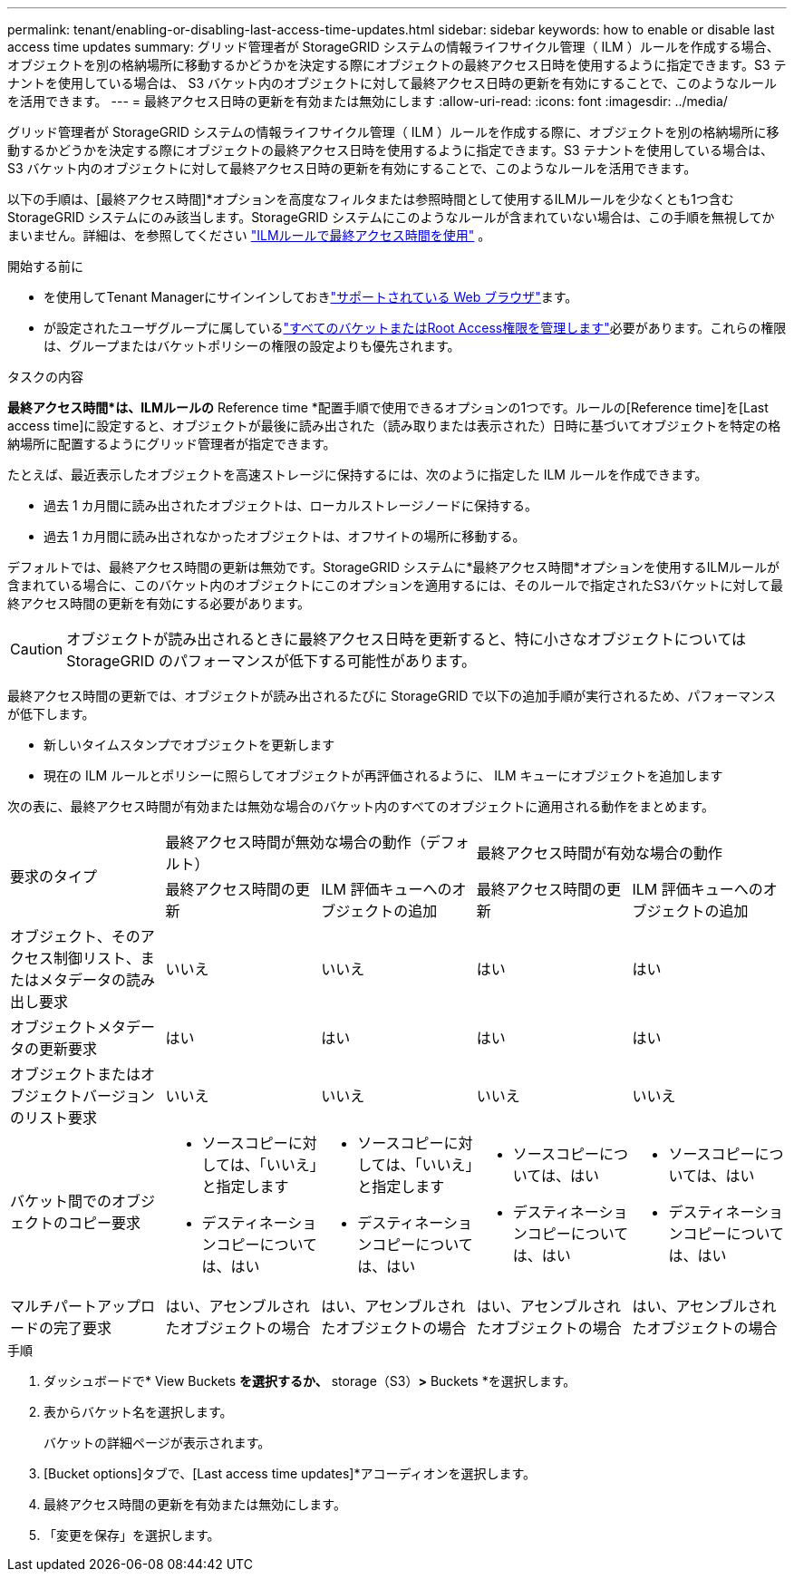 ---
permalink: tenant/enabling-or-disabling-last-access-time-updates.html 
sidebar: sidebar 
keywords: how to enable or disable last access time updates 
summary: グリッド管理者が StorageGRID システムの情報ライフサイクル管理（ ILM ）ルールを作成する場合、オブジェクトを別の格納場所に移動するかどうかを決定する際にオブジェクトの最終アクセス日時を使用するように指定できます。S3 テナントを使用している場合は、 S3 バケット内のオブジェクトに対して最終アクセス日時の更新を有効にすることで、このようなルールを活用できます。 
---
= 最終アクセス日時の更新を有効または無効にします
:allow-uri-read: 
:icons: font
:imagesdir: ../media/


[role="lead"]
グリッド管理者が StorageGRID システムの情報ライフサイクル管理（ ILM ）ルールを作成する際に、オブジェクトを別の格納場所に移動するかどうかを決定する際にオブジェクトの最終アクセス日時を使用するように指定できます。S3 テナントを使用している場合は、 S3 バケット内のオブジェクトに対して最終アクセス日時の更新を有効にすることで、このようなルールを活用できます。

以下の手順は、[最終アクセス時間]*オプションを高度なフィルタまたは参照時間として使用するILMルールを少なくとも1つ含むStorageGRID システムにのみ該当します。StorageGRID システムにこのようなルールが含まれていない場合は、この手順を無視してかまいません。詳細は、を参照してください link:../ilm/using-last-access-time-in-ilm-rules.html["ILMルールで最終アクセス時間を使用"] 。

.開始する前に
* を使用してTenant Managerにサインインしておきlink:../admin/web-browser-requirements.html["サポートされている Web ブラウザ"]ます。
* が設定されたユーザグループに属しているlink:tenant-management-permissions.html["すべてのバケットまたはRoot Access権限を管理します"]必要があります。これらの権限は、グループまたはバケットポリシーの権限の設定よりも優先されます。


.タスクの内容
*最終アクセス時間*は、ILMルールの* Reference time *配置手順で使用できるオプションの1つです。ルールの[Reference time]を[Last access time]に設定すると、オブジェクトが最後に読み出された（読み取りまたは表示された）日時に基づいてオブジェクトを特定の格納場所に配置するようにグリッド管理者が指定できます。

たとえば、最近表示したオブジェクトを高速ストレージに保持するには、次のように指定した ILM ルールを作成できます。

* 過去 1 カ月間に読み出されたオブジェクトは、ローカルストレージノードに保持する。
* 過去 1 カ月間に読み出されなかったオブジェクトは、オフサイトの場所に移動する。


デフォルトでは、最終アクセス時間の更新は無効です。StorageGRID システムに*最終アクセス時間*オプションを使用するILMルールが含まれている場合に、このバケット内のオブジェクトにこのオプションを適用するには、そのルールで指定されたS3バケットに対して最終アクセス時間の更新を有効にする必要があります。


CAUTION: オブジェクトが読み出されるときに最終アクセス日時を更新すると、特に小さなオブジェクトについては StorageGRID のパフォーマンスが低下する可能性があります。

最終アクセス時間の更新では、オブジェクトが読み出されるたびに StorageGRID で以下の追加手順が実行されるため、パフォーマンスが低下します。

* 新しいタイムスタンプでオブジェクトを更新します
* 現在の ILM ルールとポリシーに照らしてオブジェクトが再評価されるように、 ILM キューにオブジェクトを追加します


次の表に、最終アクセス時間が有効または無効な場合のバケット内のすべてのオブジェクトに適用される動作をまとめます。

[cols="1a,1a,1a,1a,1a"]
|===


.2+| 要求のタイプ 2+| 最終アクセス時間が無効な場合の動作（デフォルト） 2+| 最終アクセス時間が有効な場合の動作 


| 最終アクセス時間の更新 | ILM 評価キューへのオブジェクトの追加 | 最終アクセス時間の更新 | ILM 評価キューへのオブジェクトの追加 


 a| 
オブジェクト、そのアクセス制御リスト、またはメタデータの読み出し要求
 a| 
いいえ
 a| 
いいえ
 a| 
はい
 a| 
はい



 a| 
オブジェクトメタデータの更新要求
 a| 
はい
 a| 
はい
 a| 
はい
 a| 
はい



 a| 
オブジェクトまたはオブジェクトバージョンのリスト要求
 a| 
いいえ
 a| 
いいえ
 a| 
いいえ
 a| 
いいえ



 a| 
バケット間でのオブジェクトのコピー要求
 a| 
* ソースコピーに対しては、「いいえ」と指定します
* デスティネーションコピーについては、はい

 a| 
* ソースコピーに対しては、「いいえ」と指定します
* デスティネーションコピーについては、はい

 a| 
* ソースコピーについては、はい
* デスティネーションコピーについては、はい

 a| 
* ソースコピーについては、はい
* デスティネーションコピーについては、はい




 a| 
マルチパートアップロードの完了要求
 a| 
はい、アセンブルされたオブジェクトの場合
 a| 
はい、アセンブルされたオブジェクトの場合
 a| 
はい、アセンブルされたオブジェクトの場合
 a| 
はい、アセンブルされたオブジェクトの場合

|===
.手順
. ダッシュボードで* View Buckets *を選択するか、* storage（S3）*>* Buckets *を選択します。
. 表からバケット名を選択します。
+
バケットの詳細ページが表示されます。

. [Bucket options]タブで、[Last access time updates]*アコーディオンを選択します。
. 最終アクセス時間の更新を有効または無効にします。
. 「変更を保存」を選択します。

